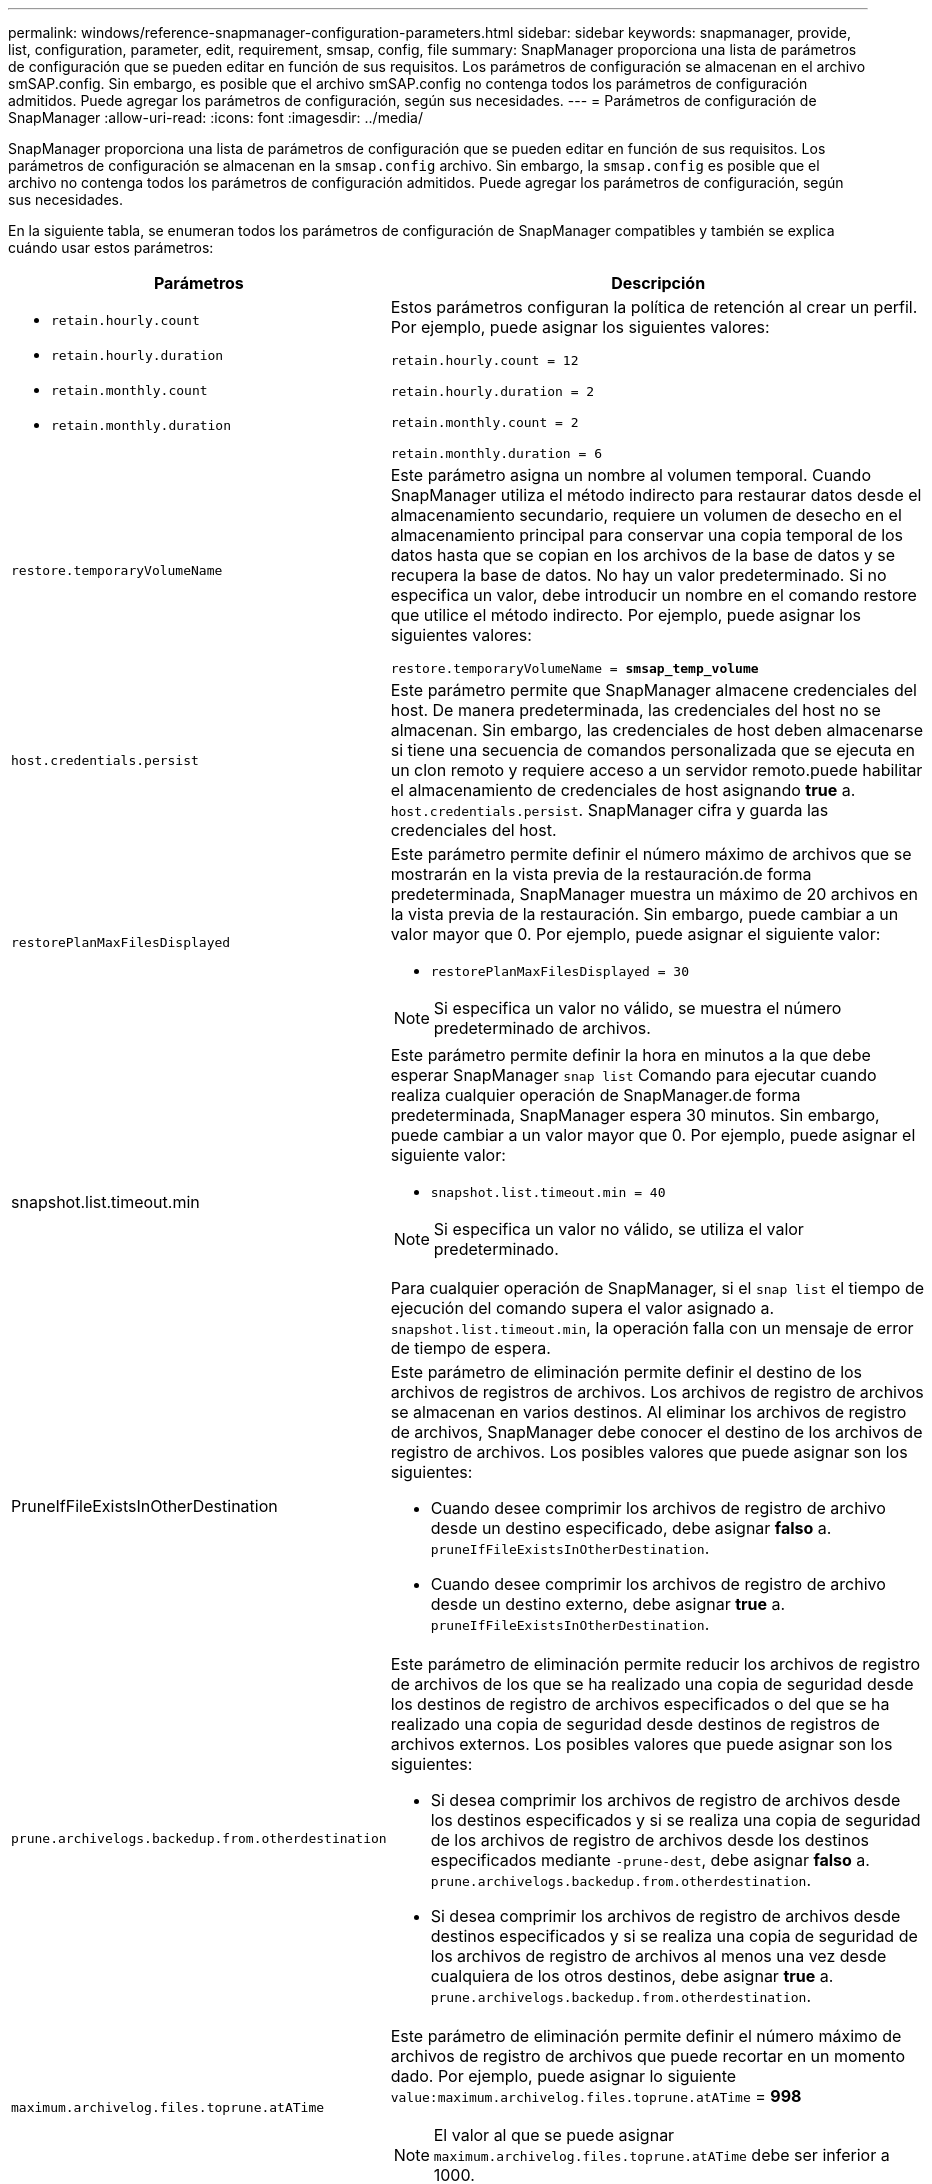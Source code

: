 ---
permalink: windows/reference-snapmanager-configuration-parameters.html 
sidebar: sidebar 
keywords: snapmanager, provide, list, configuration, parameter, edit, requirement, smsap, config, file 
summary: SnapManager proporciona una lista de parámetros de configuración que se pueden editar en función de sus requisitos. Los parámetros de configuración se almacenan en el archivo smSAP.config. Sin embargo, es posible que el archivo smSAP.config no contenga todos los parámetros de configuración admitidos. Puede agregar los parámetros de configuración, según sus necesidades. 
---
= Parámetros de configuración de SnapManager
:allow-uri-read: 
:icons: font
:imagesdir: ../media/


[role="lead"]
SnapManager proporciona una lista de parámetros de configuración que se pueden editar en función de sus requisitos. Los parámetros de configuración se almacenan en la `smsap.config` archivo. Sin embargo, la `smsap.config` es posible que el archivo no contenga todos los parámetros de configuración admitidos. Puede agregar los parámetros de configuración, según sus necesidades.

En la siguiente tabla, se enumeran todos los parámetros de configuración de SnapManager compatibles y también se explica cuándo usar estos parámetros:

|===
| Parámetros | Descripción 


 a| 
* `retain.hourly.count`
* `retain.hourly.duration`
* `retain.monthly.count`
* `retain.monthly.duration`

 a| 
Estos parámetros configuran la política de retención al crear un perfil. Por ejemplo, puede asignar los siguientes valores:

`retain.hourly.count = 12`

`retain.hourly.duration = 2`

`retain.monthly.count = 2`

`retain.monthly.duration = 6`



 a| 
`restore.temporaryVolumeName`
 a| 
Este parámetro asigna un nombre al volumen temporal. Cuando SnapManager utiliza el método indirecto para restaurar datos desde el almacenamiento secundario, requiere un volumen de desecho en el almacenamiento principal para conservar una copia temporal de los datos hasta que se copian en los archivos de la base de datos y se recupera la base de datos. No hay un valor predeterminado. Si no especifica un valor, debe introducir un nombre en el comando restore que utilice el método indirecto. Por ejemplo, puede asignar los siguientes valores:

`restore.temporaryVolumeName = *smsap_temp_volume*`



 a| 
`host.credentials.persist`
 a| 
Este parámetro permite que SnapManager almacene credenciales del host. De manera predeterminada, las credenciales del host no se almacenan. Sin embargo, las credenciales de host deben almacenarse si tiene una secuencia de comandos personalizada que se ejecuta en un clon remoto y requiere acceso a un servidor remoto.puede habilitar el almacenamiento de credenciales de host asignando *true* a. `host.credentials.persist`. SnapManager cifra y guarda las credenciales del host.



 a| 
`restorePlanMaxFilesDisplayed`
 a| 
Este parámetro permite definir el número máximo de archivos que se mostrarán en la vista previa de la restauración.de forma predeterminada, SnapManager muestra un máximo de 20 archivos en la vista previa de la restauración. Sin embargo, puede cambiar a un valor mayor que 0. Por ejemplo, puede asignar el siguiente valor:

* `restorePlanMaxFilesDisplayed = 30`



NOTE: Si especifica un valor no válido, se muestra el número predeterminado de archivos.



 a| 
snapshot.list.timeout.min
 a| 
Este parámetro permite definir la hora en minutos a la que debe esperar SnapManager `snap list` Comando para ejecutar cuando realiza cualquier operación de SnapManager.de forma predeterminada, SnapManager espera 30 minutos. Sin embargo, puede cambiar a un valor mayor que 0. Por ejemplo, puede asignar el siguiente valor:

* `snapshot.list.timeout.min = 40`



NOTE: Si especifica un valor no válido, se utiliza el valor predeterminado.

Para cualquier operación de SnapManager, si el `snap list` el tiempo de ejecución del comando supera el valor asignado a. `snapshot.list.timeout.min`, la operación falla con un mensaje de error de tiempo de espera.



 a| 
PruneIfFileExistsInOtherDestination
 a| 
Este parámetro de eliminación permite definir el destino de los archivos de registros de archivos. Los archivos de registro de archivos se almacenan en varios destinos. Al eliminar los archivos de registro de archivos, SnapManager debe conocer el destino de los archivos de registro de archivos. Los posibles valores que puede asignar son los siguientes:

* Cuando desee comprimir los archivos de registro de archivo desde un destino especificado, debe asignar *falso* a. `pruneIfFileExistsInOtherDestination`.
* Cuando desee comprimir los archivos de registro de archivo desde un destino externo, debe asignar *true* a. `pruneIfFileExistsInOtherDestination`.




 a| 
`prune.archivelogs.backedup.from.otherdestination`
 a| 
Este parámetro de eliminación permite reducir los archivos de registro de archivos de los que se ha realizado una copia de seguridad desde los destinos de registro de archivos especificados o del que se ha realizado una copia de seguridad desde destinos de registros de archivos externos. Los posibles valores que puede asignar son los siguientes:

* Si desea comprimir los archivos de registro de archivos desde los destinos especificados y si se realiza una copia de seguridad de los archivos de registro de archivos desde los destinos especificados mediante `-prune-dest`, debe asignar *falso* a. `prune.archivelogs.backedup.from.otherdestination`.
* Si desea comprimir los archivos de registro de archivos desde destinos especificados y si se realiza una copia de seguridad de los archivos de registro de archivos al menos una vez desde cualquiera de los otros destinos, debe asignar *true* a. `prune.archivelogs.backedup.from.otherdestination`.




 a| 
`maximum.archivelog.files.toprune.atATime`
 a| 
Este parámetro de eliminación permite definir el número máximo de archivos de registro de archivos que puede recortar en un momento dado. Por ejemplo, puede asignar lo siguiente `value:maximum.archivelog.files.toprune.atATime` = *998*


NOTE: El valor al que se puede asignar `maximum.archivelog.files.toprune.atATime` debe ser inferior a 1000.



 a| 
`archivelogs.consolidate`
 a| 
Este parámetro permite a SnapManager liberar las copias de seguridad duplicadas de los registros de archivos si asigna *TRUE* a. `archivelogs.consolidate`.



 a| 
`suffix.backup.label.with.logs`
 a| 
Este parámetro permite especificar el sufijo que se desea añadir para diferenciar los nombres de las etiquetas del backup de datos y del backup de los registros de archivo.por ejemplo, al asignar registros a. `suffix.backup.label.with.logs`, `_logs` se añade como sufijo a la etiqueta de backup de registros de archivo. En ese caso, la etiqueta de backup del registro de archivos sería `arch_logs`.



 a| 
`backup.archivelogs.beyond.missingfiles`
 a| 
Este parámetro permite que SnapManager incluya los archivos de registro de archivos faltantes en el backup. Los archivos de registro de archivos que no existen en el sistema de archivos activo no se incluyen en la copia de seguridad. Si desea incluir todos los archivos de registro de archivos, incluso los que no existen en el sistema de archivos activo, debe asignar *true* a. `backup.archivelogs.beyond.missingfiles`.

Puede asignar false para ignorar los archivos de registro de archivos que faltan.



 a| 
`srvctl.timeout`
 a| 
Este parámetro permite definir el valor de tiempo de espera para `srvctl` comando.


NOTE: Server Control (SRVCTL) es una utilidad para administrar instancias de RAC.

Cuando SnapManager tarda más tiempo en ejecutar el comando srvctl que el valor timeout, la operación SnapManager genera este mensaje de error: `Error: Timeout occurred while executing command: srvctl status`.



 a| 
`snapshot.restore.storageNameCheck`
 a| 
Este parámetro permite a SnapManager ejecutar la operación de restauración con copias de Snapshot que se crearon antes de migrar desde operaciones de Data ONTAP en 7-Mode a Clustered Data ONTAP.el valor predeterminado asignado al parámetro es FALSE. Si ha migrado de Data ONTAP operando en 7-Mode a Clustered Data ONTAP, pero desea usar las copias Snapshot creadas antes de la migración, establecidas `snapshot.restore.storageNameCheck`=*true*.



 a| 
`services.common.disableAbort`
 a| 
Este parámetro deshabilita la limpieza tras el fallo de las operaciones de ejecución prolongada. Puede ajustar `services.common.disableAbort`=*true*.por ejemplo, si está realizando una operación de clonado que se ejecuta mucho y luego falla debido a un error de Oracle, es posible que no desee limpiar el clon. Si ha configurado `services.common.disableAbort`=*true*, el clon no se eliminará. Puede corregir el problema de Oracle y reiniciar la operación de clonado desde el punto en que falló.



 a| 
* `backup.sleep.dnfs.layout`
* `backup.sleep.dnfs.secs`

 a| 
Estos parámetros activan el mecanismo de suspensión en el diseño Direct NFS (dNFS). Después de crear la copia de seguridad de los archivos de control utilizando dNFS o un sistema de archivos de red (NFS), SnapManager intenta leer los archivos de control, pero es posible que no se encuentren los archivos.para habilitar el mecanismo de suspensión, asegúrese de que lo haga `backup.sleep.dnfs.layout`=*true*. El valor predeterminado es *TRUE*.

Al activar el mecanismo de suspensión, debe asignar el tiempo de suspensión `backup.sleep.dnfs.secs`. El tiempo de inactividad asignado es en segundos y el valor depende de su entorno. El valor predeterminado es 5 segundos.

Por ejemplo:

* `backup.sleep.dnfs.layout`=*true*
* `backup.sleep.dnfs.secs`=*2*




 a| 
* `override.default.backup.pattern`
* `new.default.backup.pattern`

 a| 
Cuando no se especifica la etiqueta de backup, SnapManager crea una etiqueta de backup predeterminada. Estos parámetros de SnapManager permiten personalizar la etiqueta de copia de seguridad predeterminada.para personalizar la etiqueta de copia de seguridad, asegúrese de que el valor de `override.default.backup.pattern` se establece en *verdadero*. El valor predeterminado es *falso*.

Para asignar el nuevo patrón de la etiqueta de backup, se pueden asignar palabras clave como el nombre de la base de datos, el nombre del perfil, el ámbito, el modo y el nombre del host `new.default.backup.pattern`. Las palabras clave se deben separar con un guión bajo. Por ejemplo: `new.default.backup.pattern`=*dbname_profile_hostname_scope_mode*.


NOTE: La Marca de hora se incluye automáticamente al final de la etiqueta generada.



 a| 
`allow.underscore.in.clone.sid`
 a| 
Oracle admite el uso de guion bajo en el SID de clonado de Oracle 11gR2. Este parámetro SnapManager permite incluir un guión bajo en el nombre del SID del clon.para incluir un guión bajo en el nombre del SID del clon, asegúrese de que el valor de `allow.underscore.in.clone.sid` se establece en *verdadero*. El valor predeterminado es *TRUE*.

Si utiliza una versión de Oracle anterior a Oracle 11gR2 o si no desea incluir un guión bajo en el nombre del SID del clon, establezca el valor en *falso*.



 a| 
`oracle.parameters.with.comma`
 a| 
Este parámetro le permite especificar todos los parámetros de Oracle que tienen coma (,) como valor.mientras realiza cualquier operación que utilice SnapManager `oracle.parameters.with.comma` Para comprobar todos los parámetros de Oracle y omitir la división de los valores.

Por ejemplo, si el valor de `_nls_numeric_characters_`= y, a continuación, especifique `oracle.parameters.with.comma=_nls_numeric_characters_`. Si existen varios parámetros de Oracle con coma como valor, debe especificar todos los parámetros en `oracle.parameters.with.comma`.



 a| 
* `archivedLogs.exclude`
* `archivedLogs.exclude.fileslike`
* `<db-unique-name>.archivedLogs.exclude.fileslike`

 a| 
Estos parámetros permiten que SnapManager excluya los archivos de registro de archivos de los perfiles y los backups si la base de datos no está en un sistema de almacenamiento habilitado para copias de Snapshot y desea ejecutar las operaciones de SnapManager en ese sistema de almacenamiento.


NOTE: Debe incluir los parámetros exclude en el archivo de configuración antes de crear un perfil.

Los valores asignados a estos parámetros pueden ser un directorio de nivel superior o un punto de montaje donde están presentes los archivos de registro de archivos o un subdirectorio.

Para excluir los archivos de registro de archivos de que se incluyan en el perfil y se realice una copia de seguridad, debe incluir uno de los parámetros siguientes:

* `archivedLogs.exclude` para especificar una expresión regular para excluir archivos de registro de archivos de todos los perfiles o copias de seguridad.
+
Los archivos de registro de archivos que coinciden con la expresión regular se excluyen de todos los perfiles y copias de seguridad.

+
Por ejemplo, puede establecer `archivedLogs.exclude = J:\\ARCH\\.*`.

+

NOTE: Si el destino tiene un separador de archivos, se debe agregar un símbolo de barra diagonal adicional (\) al patrón y éste debe terminar con un patrón de doble barra (\\.*).

* `archivedLogs.exclude.fileslike` Para especificar una expresión SQL para excluir archivos de registro de archivos de todos los perfiles o copias de seguridad.
+
Los archivos de registro de archivos que coinciden con la expresión SQL se excluyen de todos los perfiles y las copias de seguridad.

+
Por ejemplo, puede establecer `archivedLogs.exclude.fileslike = J:\\ARCH2\\%`.

+

NOTE: Si el destino tiene un separador de archivos, se debe agregar un símbolo de barra diagonal adicional (\) al patrón y éste debe terminar con un patrón de doble barra (\\%).





 a| 
 a| 
* `<db-unique-name>.archivedLogs.exclude.fileslike` Para especificar una expresión SQL para excluir los archivos de registro de archivos sólo del perfil o la copia de seguridad creada para la base de datos con el _dB-unico-name_ especificado.
+
Los archivos de registro de archivos que coinciden con la expresión SQL se excluyen del perfil y las copias de seguridad.

+
Por ejemplo, puede establecer `mydb.archivedLogs.exclude.fileslike = J:\\ARCH2\\%`.

+

NOTE: Si el destino tiene un separador de archivos, se debe agregar un símbolo de barra diagonal adicional (\) al patrón y éste debe terminar con un patrón de doble barra (\\%).




NOTE: El BR*Tools no admite los siguientes parámetros aunque estos parámetros estén configurados para excluir archivos de registro de archivos:

* `archivedLogs.exclude.fileslike`
* `<db-unique-name>.archivedLogs.exclude.fileslike`


|===